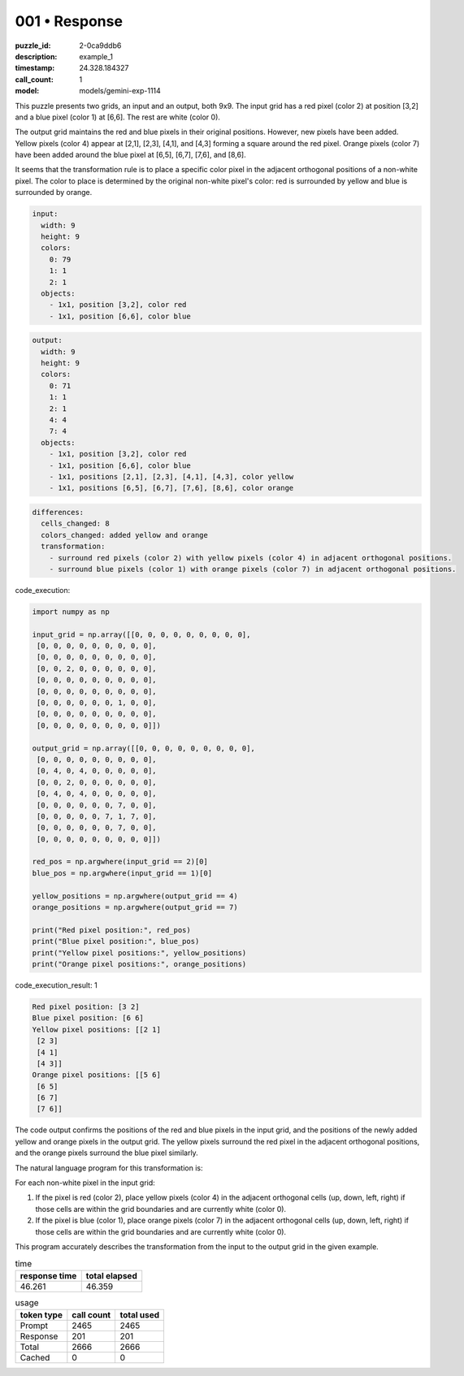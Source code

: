 001 • Response
==============

:puzzle_id: 2-0ca9ddb6
:description: example_1
:timestamp: 24.328.184327
:call_count: 1

:model: models/gemini-exp-1114






This puzzle presents two grids, an input and an output, both 9x9. The input grid has a red pixel (color 2) at position [3,2] and a blue pixel (color 1) at [6,6]. The rest are white (color 0). 

The output grid maintains the red and blue pixels in their original positions. However, new pixels have been added. Yellow pixels (color 4) appear at [2,1], [2,3], [4,1], and [4,3] forming a square around the red pixel. Orange pixels (color 7) have been added around the blue pixel at [6,5], [6,7], [7,6], and [8,6].

It seems that the transformation rule is to place a specific color pixel in the adjacent orthogonal positions of a non-white pixel. The color to place is determined by the original non-white pixel's color: red is surrounded by yellow and blue is surrounded by orange.

.. code-block:: yaml

   input:
     width: 9
     height: 9
     colors:
       0: 79
       1: 1
       2: 1
     objects:
       - 1x1, position [3,2], color red
       - 1x1, position [6,6], color blue

.. code-block:: yaml

   output:
     width: 9
     height: 9
     colors:
       0: 71
       1: 1
       2: 1
       4: 4
       7: 4
     objects:
       - 1x1, position [3,2], color red
       - 1x1, position [6,6], color blue
       - 1x1, positions [2,1], [2,3], [4,1], [4,3], color yellow
       - 1x1, positions [6,5], [6,7], [7,6], [8,6], color orange

.. code-block:: yaml

   differences:
     cells_changed: 8
     colors_changed: added yellow and orange
     transformation:
       - surround red pixels (color 2) with yellow pixels (color 4) in adjacent orthogonal positions.
       - surround blue pixels (color 1) with orange pixels (color 7) in adjacent orthogonal positions.






code_execution:






.. code-block:: python


   import numpy as np

   input_grid = np.array([[0, 0, 0, 0, 0, 0, 0, 0, 0],
    [0, 0, 0, 0, 0, 0, 0, 0, 0],
    [0, 0, 0, 0, 0, 0, 0, 0, 0],
    [0, 0, 2, 0, 0, 0, 0, 0, 0],
    [0, 0, 0, 0, 0, 0, 0, 0, 0],
    [0, 0, 0, 0, 0, 0, 0, 0, 0],
    [0, 0, 0, 0, 0, 0, 1, 0, 0],
    [0, 0, 0, 0, 0, 0, 0, 0, 0],
    [0, 0, 0, 0, 0, 0, 0, 0, 0]])

   output_grid = np.array([[0, 0, 0, 0, 0, 0, 0, 0, 0],
    [0, 0, 0, 0, 0, 0, 0, 0, 0],
    [0, 4, 0, 4, 0, 0, 0, 0, 0],
    [0, 0, 2, 0, 0, 0, 0, 0, 0],
    [0, 4, 0, 4, 0, 0, 0, 0, 0],
    [0, 0, 0, 0, 0, 0, 7, 0, 0],
    [0, 0, 0, 0, 0, 7, 1, 7, 0],
    [0, 0, 0, 0, 0, 0, 7, 0, 0],
    [0, 0, 0, 0, 0, 0, 0, 0, 0]])

   red_pos = np.argwhere(input_grid == 2)[0]
   blue_pos = np.argwhere(input_grid == 1)[0]

   yellow_positions = np.argwhere(output_grid == 4)
   orange_positions = np.argwhere(output_grid == 7)

   print("Red pixel position:", red_pos)
   print("Blue pixel position:", blue_pos)
   print("Yellow pixel positions:", yellow_positions)
   print("Orange pixel positions:", orange_positions)






code_execution_result: 1






.. code-block::

   Red pixel position: [3 2]
   Blue pixel position: [6 6]
   Yellow pixel positions: [[2 1]
    [2 3]
    [4 1]
    [4 3]]
   Orange pixel positions: [[5 6]
    [6 5]
    [6 7]
    [7 6]]






The code output confirms the positions of the red and blue pixels in the input grid, and the positions of the newly added yellow and orange pixels in the output grid. The yellow pixels surround the red pixel in the adjacent orthogonal positions, and the orange pixels surround the blue pixel similarly.

The natural language program for this transformation is:

For each non-white pixel in the input grid:


#. If the pixel is red (color 2), place yellow pixels (color 4) in the adjacent orthogonal cells (up, down, left, right) if those cells are within the grid boundaries and are currently white (color 0).
#. If the pixel is blue (color 1), place orange pixels (color 7) in the adjacent orthogonal cells (up, down, left, right) if those cells are within the grid boundaries and are currently white (color 0).

This program accurately describes the transformation from the input to the output grid in the given example.






.. list-table:: time
   :header-rows: 1

   * - response time
     - total elapsed
   * - 46.261 
     - 46.359 



.. list-table:: usage
   :header-rows: 1

   * - token type
     - call count
     - total used

   * - Prompt 
     - 2465 
     - 2465 

   * - Response 
     - 201 
     - 201 

   * - Total 
     - 2666 
     - 2666 

   * - Cached 
     - 0 
     - 0 



.. seealso::

   - :doc:`001-history`
   - :doc:`001-response`
